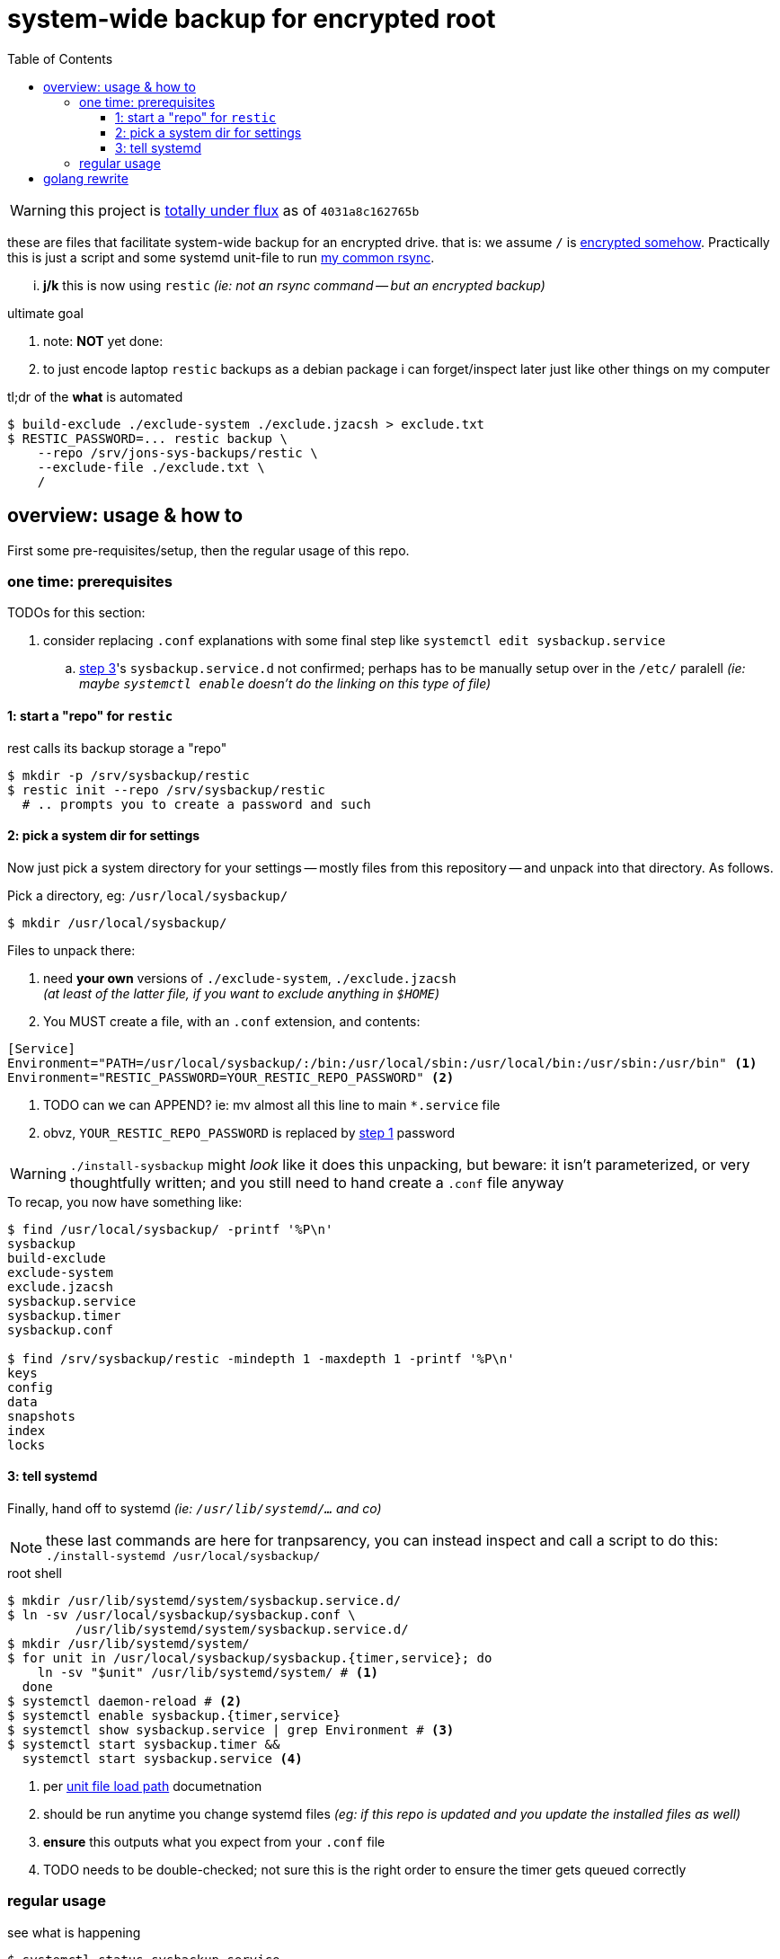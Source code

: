 = system-wide backup for encrypted root
:toc:
:toclevels: 5
:LVMencryption: https://wiki.archlinux.org/index.php/Dm-crypt/Encrypting_an_entire_system
:sysBackupRsync: https://gist.github.com/jzacsh/cf6d5a50449b44db2db334c33535a111
:slocRefBin: https://github.com/jzacsh/bin/blob
:homeScript: {slocRefBin}/b73710888c23d/share/resticw.sh
:systemScript: {slocRefBin}/b73710888c23d/share/borgw_system.sh
:doc_systemd_loadpath: https://www.freedesktop.org/software/systemd/man/systemd.unit.html#Unit%20File%20Load%20Path
:newerquickdeb: https://blog.packagecloud.io/debian/debuild/packaging/2015/06/08/buildling-deb-packages-with-debuild/

WARNING: this project is <<flux, totally under flux>> as of `4031a8c162765b`

these are files that facilitate system-wide backup for an encrypted drive. that
is: we assume `/` is {LVMencryption}[encrypted somehow]. Practically this is
just a script and some systemd unit-file to run {sysBackupRsync}[my common
rsync].

... *j/k* this is now using `restic` _(ie: not an rsync command -- but an
encrypted backup)_

.ultimate goal
. note: *NOT* yet done:
. to just encode laptop `restic` backups as a debian package i can
forget/inspect later just like other things on my computer

.tl;dr of the *what* is automated
----
$ build-exclude ./exclude-system ./exclude.jzacsh > exclude.txt
$ RESTIC_PASSWORD=... restic backup \
    --repo /srv/jons-sys-backups/restic \
    --exclude-file ./exclude.txt \
    /
----

== overview: usage & how to

First some pre-requisites/setup, then the regular usage of this repo.

=== one time: prerequisites

.TODOs for this section:
. consider replacing `.conf` explanations with some final step like `systemctl
edit sysbackup.service`
.. <<step3, step 3>>'s `sysbackup.service.d` not confirmed; perhaps has to be
manually setup over in the `/etc/` paralell _(ie: maybe `systemctl enable`
doesn't do the linking on this type of file)_

[[step1]]
==== 1: start a "repo" for `restic`

.rest calls its backup storage a "repo"
----
$ mkdir -p /srv/sysbackup/restic
$ restic init --repo /srv/sysbackup/restic
  # .. prompts you to create a password and such
----

==== 2: pick a system dir for settings

Now just pick a system directory for your settings -- mostly files from this
repository -- and unpack into that directory. As follows.

.Pick a directory, eg: `/usr/local/sysbackup/`
----
$ mkdir /usr/local/sysbackup/
----

.Files to unpack there:
1. need *your own* versions of `./exclude-system`, `./exclude.jzacsh` +
  _(at least of the latter file, if you want to exclude anything in `$HOME`)_
2. You MUST create a file, with an `.conf` extension, and contents:
----
[Service]
Environment="PATH=/usr/local/sysbackup/:/bin:/usr/local/sbin:/usr/local/bin:/usr/sbin:/usr/bin" <1>
Environment="RESTIC_PASSWORD=YOUR_RESTIC_REPO_PASSWORD" <2>
----
<1> TODO can we can APPEND? ie: mv almost all this line to main `*.service` file
<2> obvz, `YOUR_RESTIC_REPO_PASSWORD` is replaced by <<step1, step 1>> password

WARNING: `./install-sysbackup` might _look_ like it does this unpacking, but
beware: it isn't parameterized, or very thoughtfully written; and you still need
to hand create a `.conf` file anyway

.To recap, you now have something like:
----
$ find /usr/local/sysbackup/ -printf '%P\n'
sysbackup
build-exclude
exclude-system
exclude.jzacsh
sysbackup.service
sysbackup.timer
sysbackup.conf

$ find /srv/sysbackup/restic -mindepth 1 -maxdepth 1 -printf '%P\n'
keys
config
data
snapshots
index
locks
----

[[step3]]
==== 3: tell systemd

Finally, hand off to systemd _(ie: `/usr/lib/systemd/...` and co)_

NOTE: these last commands are here for tranpsarency, you can instead inspect and
call a script to do this: `./install-systemd /usr/local/sysbackup/`

.root shell
----
$ mkdir /usr/lib/systemd/system/sysbackup.service.d/
$ ln -sv /usr/local/sysbackup/sysbackup.conf \
         /usr/lib/systemd/system/sysbackup.service.d/
$ mkdir /usr/lib/systemd/system/
$ for unit in /usr/local/sysbackup/sysbackup.{timer,service}; do
    ln -sv "$unit" /usr/lib/systemd/system/ # <1>
  done
$ systemctl daemon-reload # <2>
$ systemctl enable sysbackup.{timer,service}
$ systemctl show sysbackup.service | grep Environment # <3>
$ systemctl start sysbackup.timer &&
  systemctl start sysbackup.service <4>
----
<1> per {doc_systemd_loadpath}[unit file load path] documetnation
<2> should be run anytime you change systemd files _(eg: if this repo is updated
and you update the installed files as well)_
<3> *ensure* this outputs what you expect from your `.conf` file
<4> TODO needs to be double-checked; not sure this is the right order to ensure
the timer gets queued correctly

=== regular usage

.see what is happening
----
$ systemctl status sysbackup.service
$ journalctl --follow -u sysbackup.service -u sysbackup.timer
----

.uninstalling should be as simple as
----
$ uninstall-sysbackup
----

NOTE: this is a mish-mosh of {systemScript}[an old system-wide backup] and
{homeScript}[a `$HOME` backup]

[[flux]]
== golang rewrite

.make targets: `all`, `clean`, `test`, `sysrestic`
----
$ make  # all is default
rm -f -rf sysrestic
go test ./...
--- FAIL: Test_parseCli (0.00s)
	main_test.go:6: Test of parseCli() not yet implemented
--- FAIL: Test_parseExcludes (0.00s)
	main_test.go:10: Test of parseExcludes() not yet implemented
FAIL
FAIL	_/home/jzacsh/tmp/lxcshare/sysrestic	0.002s
--- FAIL: TestBuild (0.00s)
	exclude_test.go:6: tests of ParseHomeConfs() not yet implemented
--- FAIL: TestParseHomeConfs (0.00s)
	exclude_test.go:10: tests of ParseHomeConfs() not yet implemented
FAIL
FAIL	_/home/jzacsh/tmp/lxcshare/sysrestic/exclude	0.002s
Makefile:10: recipe for target 'test' failed
make: *** [test] Error 1
----

.TODO: consider {newerquickdeb}[hacky debian packaging] if `package-like-2013`
branch falls through
